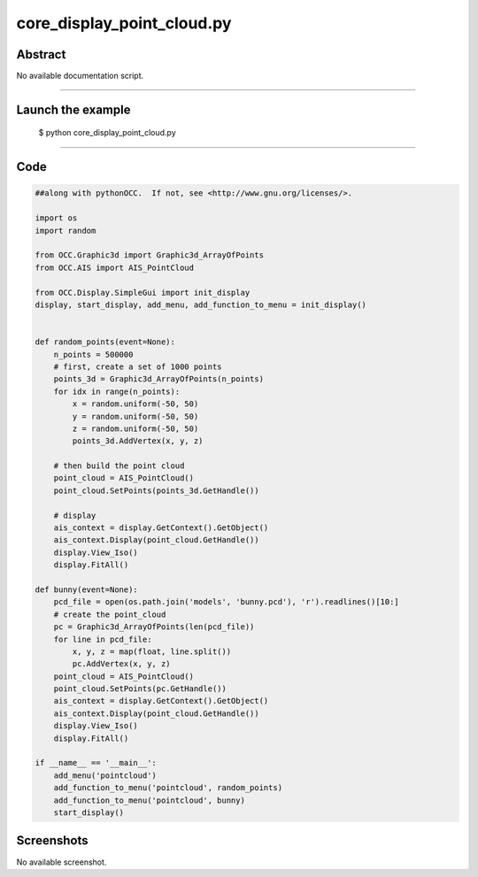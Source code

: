core_display_point_cloud.py
===========================

Abstract
^^^^^^^^

No available documentation script.


------

Launch the example
^^^^^^^^^^^^^^^^^^

  $ python core_display_point_cloud.py

------


Code
^^^^


.. code-block:: python

  ##along with pythonOCC.  If not, see <http://www.gnu.org/licenses/>.
  
  import os
  import random
  
  from OCC.Graphic3d import Graphic3d_ArrayOfPoints
  from OCC.AIS import AIS_PointCloud
  
  from OCC.Display.SimpleGui import init_display
  display, start_display, add_menu, add_function_to_menu = init_display()
  
  
  def random_points(event=None):
      n_points = 500000
      # first, create a set of 1000 points
      points_3d = Graphic3d_ArrayOfPoints(n_points)
      for idx in range(n_points):
          x = random.uniform(-50, 50)
          y = random.uniform(-50, 50)
          z = random.uniform(-50, 50)
          points_3d.AddVertex(x, y, z)
  
      # then build the point cloud
      point_cloud = AIS_PointCloud()
      point_cloud.SetPoints(points_3d.GetHandle())
  
      # display
      ais_context = display.GetContext().GetObject()
      ais_context.Display(point_cloud.GetHandle())
      display.View_Iso()
      display.FitAll()
  
  def bunny(event=None):
      pcd_file = open(os.path.join('models', 'bunny.pcd'), 'r').readlines()[10:]
      # create the point_cloud
      pc = Graphic3d_ArrayOfPoints(len(pcd_file))
      for line in pcd_file:
          x, y, z = map(float, line.split())
          pc.AddVertex(x, y, z)
      point_cloud = AIS_PointCloud()
      point_cloud.SetPoints(pc.GetHandle())
      ais_context = display.GetContext().GetObject()
      ais_context.Display(point_cloud.GetHandle())
      display.View_Iso()
      display.FitAll()
  
  if __name__ == '__main__':
      add_menu('pointcloud')
      add_function_to_menu('pointcloud', random_points)
      add_function_to_menu('pointcloud', bunny)
      start_display()

Screenshots
^^^^^^^^^^^


No available screenshot.
